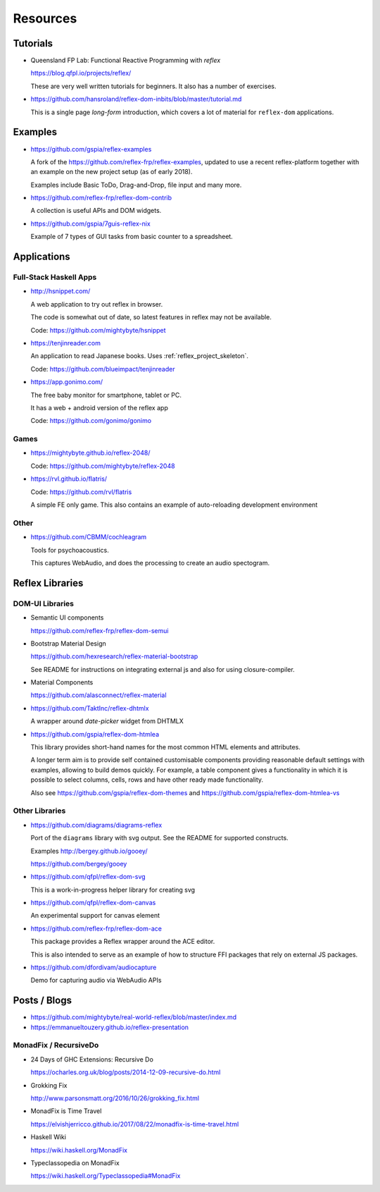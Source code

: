 Resources
=========

.. _tutorials:

Tutorials
---------

* Queensland FP Lab: Functional Reactive Programming with `reflex`

  https://blog.qfpl.io/projects/reflex/

  These are very well written tutorials for beginners. It also has a number of exercises.


* https://github.com/hansroland/reflex-dom-inbits/blob/master/tutorial.md

  This is a single page `long-form` introduction, which covers a lot of material for ``reflex-dom`` applications.

Examples
--------

* https://github.com/gspia/reflex-examples

  A fork of the https://github.com/reflex-frp/reflex-examples, updated to use a recent reflex-platform together with an example on the new project setup (as of early 2018).

  Examples include Basic ToDo, Drag-and-Drop, file input and many more.

* https://github.com/reflex-frp/reflex-dom-contrib

  A collection is useful APIs and DOM widgets.

* https://github.com/gspia/7guis-reflex-nix

  Example of 7 types of GUI tasks from basic counter to a spreadsheet.

..
  This contains some code for poissonLossy
  https://github.com/imalsogreg/my-reflex-recipes - take snippets from this

Applications
------------

Full-Stack Haskell Apps
~~~~~~~~~~~~~~~~~~~~~~~

* http://hsnippet.com/

  A web application to try out reflex in browser.

  The code is somewhat out of date, so latest features in reflex may not be available.

  Code: https://github.com/mightybyte/hsnippet

* https://tenjinreader.com

  An application to read Japanese books.
  Uses :ref:`reflex_project_skeleton`.

  Code: https://github.com/blueimpact/tenjinreader

* https://app.gonimo.com/

  The free baby monitor for smartphone, tablet or PC.

  It has a web + android version of the reflex app

  Code: https://github.com/gonimo/gonimo

Games
~~~~~

* https://mightybyte.github.io/reflex-2048/

  Code: https://github.com/mightybyte/reflex-2048

* https://rvl.github.io/flatris/

  Code: https://github.com/rvl/flatris

  A simple FE only game.
  This also contains an example of auto-reloading development environment

Other
~~~~~

* https://github.com/CBMM/cochleagram

  Tools for psychoacoustics.

  This captures WebAudio, and does the processing to create an audio spectogram.

Reflex Libraries
----------------

.. _dom_ui_libs:

DOM-UI Libraries
~~~~~~~~~~~~~~~~

* Semantic UI components

  https://github.com/reflex-frp/reflex-dom-semui

* Bootstrap Material Design

  https://github.com/hexresearch/reflex-material-bootstrap

  See README for instructions on integrating external js and also for using closure-compiler.

* Material Components

  https://github.com/alasconnect/reflex-material
 
* https://github.com/TaktInc/reflex-dhtmlx

  A wrapper around `date-picker` widget from DHTMLX

* https://github.com/gspia/reflex-dom-htmlea

  This library provides short-hand names for the most common HTML elements and attributes.

  A longer term aim is to provide self contained customisable components providing reasonable default settings with examples, allowing to build demos quickly.
  For example, a table component gives a functionality in which it is possible to select columns, cells, rows and have other ready made functionality.

  Also see https://github.com/gspia/reflex-dom-themes and https://github.com/gspia/reflex-dom-htmlea-vs

Other Libraries
~~~~~~~~~~~~~~~

* https://github.com/diagrams/diagrams-reflex

  Port of the ``diagrams`` library with svg output.
  See the README for supported constructs.

  Examples
  http://bergey.github.io/gooey/

  https://github.com/bergey/gooey

* https://github.com/qfpl/reflex-dom-svg

  This is a work-in-progress helper library for creating svg

* https://github.com/qfpl/reflex-dom-canvas

  An experimental support for canvas element

* https://github.com/reflex-frp/reflex-dom-ace

  This package provides a Reflex wrapper around the ACE editor.

  This is also intended to serve as an example of how to structure FFI packages that rely on external JS packages.

* https://github.com/dfordivam/audiocapture

  Demo for capturing audio via WebAudio APIs

Posts / Blogs
-------------


* https://github.com/mightybyte/real-world-reflex/blob/master/index.md

* https://emmanueltouzery.github.io/reflex-presentation


.. _monad_fix:

MonadFix / RecursiveDo
~~~~~~~~~~~~~~~~~~~~~~

* 24 Days of GHC Extensions: Recursive Do

  https://ocharles.org.uk/blog/posts/2014-12-09-recursive-do.html

* Grokking Fix

  http://www.parsonsmatt.org/2016/10/26/grokking_fix.html

* MonadFix is Time Travel

  https://elvishjerricco.github.io/2017/08/22/monadfix-is-time-travel.html

* Haskell Wiki

  https://wiki.haskell.org/MonadFix

* Typeclassopedia on MonadFix

  https://wiki.haskell.org/Typeclassopedia#MonadFix
